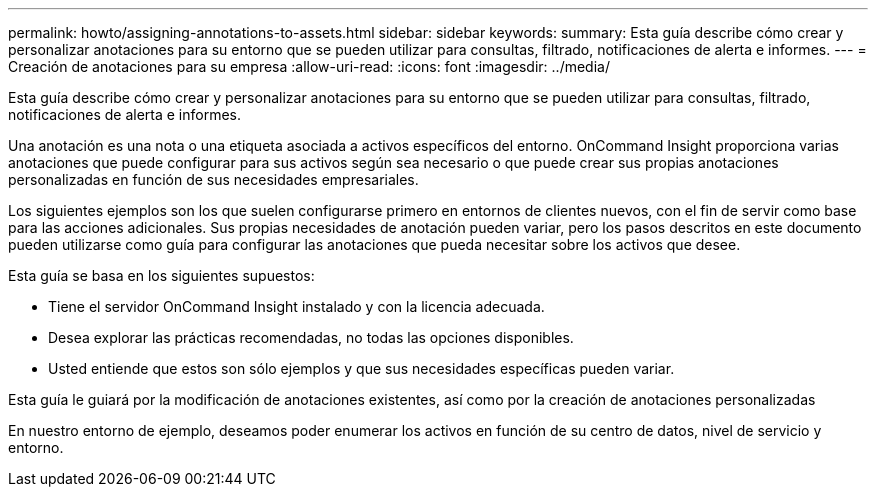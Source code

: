 ---
permalink: howto/assigning-annotations-to-assets.html 
sidebar: sidebar 
keywords:  
summary: Esta guía describe cómo crear y personalizar anotaciones para su entorno que se pueden utilizar para consultas, filtrado, notificaciones de alerta e informes. 
---
= Creación de anotaciones para su empresa
:allow-uri-read: 
:icons: font
:imagesdir: ../media/


[role="lead"]
Esta guía describe cómo crear y personalizar anotaciones para su entorno que se pueden utilizar para consultas, filtrado, notificaciones de alerta e informes.

Una anotación es una nota o una etiqueta asociada a activos específicos del entorno. OnCommand Insight proporciona varias anotaciones que puede configurar para sus activos según sea necesario o que puede crear sus propias anotaciones personalizadas en función de sus necesidades empresariales.

Los siguientes ejemplos son los que suelen configurarse primero en entornos de clientes nuevos, con el fin de servir como base para las acciones adicionales. Sus propias necesidades de anotación pueden variar, pero los pasos descritos en este documento pueden utilizarse como guía para configurar las anotaciones que pueda necesitar sobre los activos que desee.

Esta guía se basa en los siguientes supuestos:

* Tiene el servidor OnCommand Insight instalado y con la licencia adecuada.
* Desea explorar las prácticas recomendadas, no todas las opciones disponibles.
* Usted entiende que estos son sólo ejemplos y que sus necesidades específicas pueden variar.


Esta guía le guiará por la modificación de anotaciones existentes, así como por la creación de anotaciones personalizadas

En nuestro entorno de ejemplo, deseamos poder enumerar los activos en función de su centro de datos, nivel de servicio y entorno.
